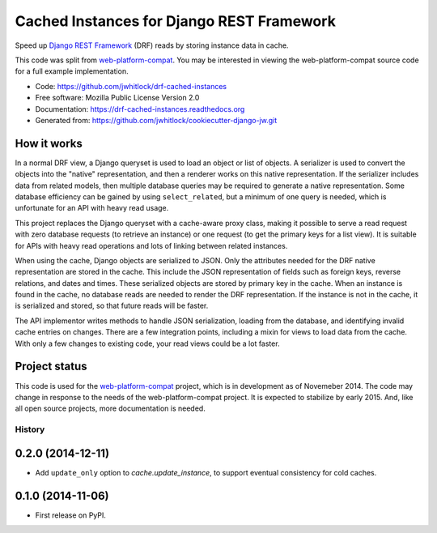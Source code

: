 ==========================================
Cached Instances for Django REST Framework
==========================================

.. This causes warnings from Sphinx due to external images, but the GitHub parser ignores raw HTML

.. image:: https://travis-ci.org/jwhitlock/drf-cached-instances.png?branch=master
    :height: 22px
    :alt: The status of Travis continuous integration tests
    :target: https://travis-ci.org/jwhitlock/drf-cached-instances

.. image:: https://coveralls.io/repos/jwhitlock/drf-cached-instances/badge.png
    :target: https://coveralls.io/r/jwhitlock/drf-cached-instances
    :height: 22px
    :alt: The code coverage

.. image:: https://badge.fury.io/py/drf-cached-instances.png
    :height: 22px
    :alt: The PyPI package
    :target: http://badge.fury.io/py/drf-cached-instances

.. image:: https://pypip.in/download/drf-cached-instances/badge.png
    :height: 22px
    :alt: PyPI download statistics
    :target: https://pypi.python.org/pypi/drf-cached-instances

.. image:: https://www.herokucdn.com/deploy/button.png
    :height: 35px
    :alt: Deploy to Heroku
    :target: https://heroku.com/deploy?template=https://github.com/jwhitlock/drf-cached-instances

Speed up `Django REST Framework`_ (DRF) reads by storing instance data in cache.

This code was split from web-platform-compat_.  You may be interested in
viewing the web-platform-compat source code for a full example implementation.

* Code: https://github.com/jwhitlock/drf-cached-instances
* Free software: Mozilla Public License Version 2.0
* Documentation: https://drf-cached-instances.readthedocs.org
* Generated from: https://github.com/jwhitlock/cookiecutter-django-jw.git

How it works
------------
In a normal DRF view, a Django queryset is used to load an object or list of
objects.  A serializer is used to convert the objects into the "native"
representation, and then a renderer works on this native representation.  If
the serializer includes data from related models, then multiple database
queries may be required to generate a native representation.  Some database
efficiency can be gained by using ``select_related``, but a minimum of one query
is needed, which is unfortunate for an API with heavy read usage.

This project replaces the Django queryset with a cache-aware proxy class,
making it possible to serve a read request with zero database requests (to
retrieve an instance) or one request (to get the primary keys for a list view).
It is suitable for APIs with heavy read operations and lots of linking between
related instances.

When using the cache, Django objects are serialized to JSON.  Only the
attributes needed for the DRF native representation are stored in the cache.
This include the JSON representation of fields such as foreign keys, reverse
relations, and dates and times.  These serialized objects are stored by primary
key in the cache.  When an instance is found in the cache, no database reads
are needed to render the DRF representation.  If the instance is not in the
cache, it is serialized and stored, so that future reads will be faster.

The API implementor writes methods to handle JSON serialization, loading from
the database, and identifying invalid cache entries on changes.  There are a
few integration points, including a mixin for views to load data from the cache.
With only a few changes to existing code, your read views could be a lot faster.

Project status
--------------
This code is used for the web-platform-compat_ project, which is in development
as of Novemeber 2014.  The code may change in response to the needs of the
web-platform-compat project.  It is expected to stabilize by early 2015.  And,
like all open source projects, more documentation is needed.

.. _`Django REST Framework`: http://www.django-rest-framework.org
.. _`web-platform-compat`: https://github.com/mozilla/web-platform-compat




History
=======

0.2.0 (2014-12-11)
------------------
* Add ``update_only`` option to `cache.update_instance`, to support eventual
  consistency for cold caches.

0.1.0 (2014-11-06)
------------------

* First release on PyPI.


